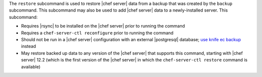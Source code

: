 .. The contents of this file are included in multiple topics.
.. This file describes a command or a sub-command for chef-server-ctl.
.. This file should not be changed in a way that hinders its ability to appear in multiple documentation sets.


The ``restore`` subcommand is used to restore |chef server| data from a backup that was created by the ``backup`` subcommand. This subcommand may also be used to add |chef server| data to a newly-installed server. This subcommand:

* Requires |rsync| to be installed on the |chef server| prior to running the command
* Requires a ``chef-server-ctl reconfigure`` prior to running the command
* Should not be run in a |chef server| configuration with an external |postgresql| database; `use knife ec backup <https://github.com/chef/knife-ec-backup>`__ instead
* May restore backed up data to any version of the |chef server| that supports this command, starting with |chef server| 12.2 (which is the first version of the |chef server| in which the ``chef-server-ctl restore`` command is available)
